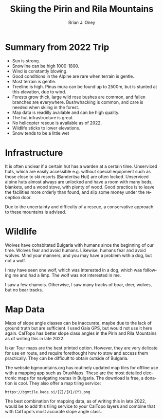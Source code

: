 #+TITLE: Skiing the Pirin and Rila Mountains
#+AUTHOR: Brian J. Oney
#+CATEGORY: tips
#+ORDER: 6
#+LANGUAGE: en

* Summary from 2022 Trip
  - Sun is strong.
  - Snowline can be high 1000-1800.
  - Wind is constantly blowing.
  - Good conditions in the Alpine are rare when terrain is gentle.
  - Most terrain is gentle.
  - Treeline is high. Pinus mura can be found up to 2500m, but is stunted at this elevation, due to wind.
  - Forests grow thick, large wild rose bushes are common, and fallen branches are everywhere. Bushwhacking is common, and care is needed when skiing in the forest.
  - Map data is readilly available and can be high quality.
  - The hut infrastructure is great. 
  - No helicopter rescue is available as of 2022. 
  - Wildlife sticks to lower elevations.
  - Snow tends to be a little wet 

* Infrastructure
It is often unclear if a certain hut has a warden at a certain
time. Unserviced huts, which are easily accessible e.g. without special
equipment such as those close to ski resorts (Banderitsa Hut) are often
locked. Unserviced alpine huts almost always are unlocked and have a room with
many beds, blankets, and a wood stove, with plenty of wood. Good practice is
to leave the facilities more orderly than found, and slip some money under the
reception door.

Due to the uncertainty and difficulty of a rescue, a conservative approach to
these mountains is advised.

* Wildlife
Wolves have cohabitated Bulgaria with humans since the beginning of our
time. Wolves fear and avoid humans. Likewise, humans fear and avoid
wolves. Mind your manners, and you may have a problem with a dog, but not a
wolf.

I may have seen one wolf, which was interested in a dog, which was following
me and had a limp. The wolf was not interested in me.

I saw a few chamois. Otherwise, I saw many tracks of boar, deer, wolves, but no bear tracks.

* Map Data
Maps of slope angle classes can be inaccurate, maybe due to the lack of ground
truth but are sufficient. I used Gaia GPS, but would not use it here
again. CalTopo has better slope class angles in the Pirin and Rila Mountains
as of writing this in late 2022.

Iskar Tour maps are the best printed option. However, they are very delicate
for use en route, and require forethought how to stow and access them
practically. They can be difficult to obtain outside of Bulgaria.

The website bgmountains.org has routinely updated map tiles for offline use
with a mapping app such as OruxMaps. These are the most detailed electronic
maps for navigating routes in Bulgaria. The download is free, a donation is
cool. They also offer a map tiling service: 
#+begin_src 
https://bgmtile.kade.si/{Z}/{X}/{Y}.png 
#+end_src

The best combination for mapping data, as of writing this in late 2022, would
be to add this tiling service to  your CalTopo layers and combine that with CalTopo's most
accurate slope angle class. 
